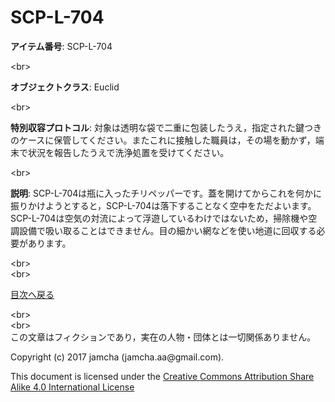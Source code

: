 #+OPTIONS: toc:nil
#+OPTIONS: \n:t

* SCP-L-704

  *アイテム番号*: SCP-L-704

  <br>

  *オブジェクトクラス*: Euclid

  <br>

  *特別収容プロトコル*: 対象は透明な袋で二重に包装したうえ，指定された鍵つきのケースに保管してください。またこれに接触した職員は，その場を動かず，端末で状況を報告したうえで洗浄処置を受けてください。

  <br>

  *説明*: SCP-L-704は瓶に入ったチリペッパーです。蓋を開けてからこれを何かに振りかけようとすると，SCP-L-704は落下することなく空中をただよいます。SCP-L-704は空気の対流によって浮遊しているわけではないため，掃除機や空調設備で吸い取ることはできません。目の細かい網などを使い地道に回収する必要があります。
  
  <br>
  <br>
  
  [[https://github.com/jamcha-aa/SCP/blob/master/README.md][目次へ戻る]]
  
  <br>
  <br>
  この文章はフィクションであり，実在の人物・団体とは一切関係ありません。

  Copyright (c) 2017 jamcha (jamcha.aa@gmail.com).

  This document is licensed under the [[http://creativecommons.org/licenses/by-sa/4.0/deed][Creative Commons Attribution Share Alike 4.0 International License]]

  [[http://creativecommons.org/licenses/by-sa/4.0/deed][file:http://i.creativecommons.org/l/by-sa/3.0/80x15.png]]

